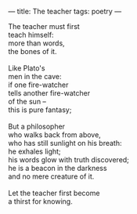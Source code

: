 :PROPERTIES:
:ID:       F4AF46CC-B3FA-4D8A-9099-9FBBBA20791F
:SLUG:     the-teacher
:END:
---
title: The teacher
tags: poetry
---

#+BEGIN_VERSE
The teacher must first
teach himself:
more than words,
the bones of it.

Like Plato's
men in the cave:
if one fire-watcher
tells another fire-watcher
of the sun --
this is pure fantasy;

But a philosopher
who walks back from above,
who has still sunlight on his breath:
he exhales light;
his words glow with truth discovered;
he is a beacon in the darkness
and no mere creature of it.

Let the teacher first become
a thirst for knowing.
#+END_VERSE

